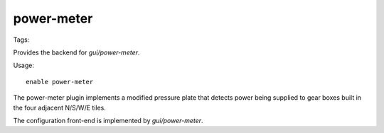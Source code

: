 power-meter
===========
Tags:

Provides the backend for `gui/power-meter`.

Usage::

    enable power-meter

The power-meter plugin implements a modified pressure plate that detects power being
supplied to gear boxes built in the four adjacent N/S/W/E tiles.

The configuration front-end is implemented by `gui/power-meter`.
